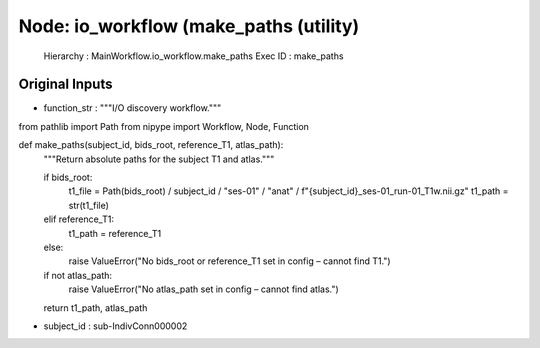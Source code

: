 Node: io_workflow (make_paths (utility)
=======================================


 Hierarchy : MainWorkflow.io_workflow.make_paths
 Exec ID : make_paths


Original Inputs
---------------


* function_str : """I/O discovery workflow."""

from pathlib import Path
from nipype import Workflow, Node, Function


def make_paths(subject_id, bids_root, reference_T1, atlas_path):
    """Return absolute paths for the subject T1 and atlas."""

    if bids_root:
        t1_file = Path(bids_root) / subject_id / "ses-01" / "anat" / f"{subject_id}_ses-01_run-01_T1w.nii.gz"
        t1_path = str(t1_file)
    elif reference_T1:
        t1_path = reference_T1
    else:
        raise ValueError("No bids_root or reference_T1 set in config – cannot find T1.")

    if not atlas_path:
        raise ValueError("No atlas_path set in config – cannot find atlas.")

    return t1_path, atlas_path

* subject_id : sub-IndivConn000002


